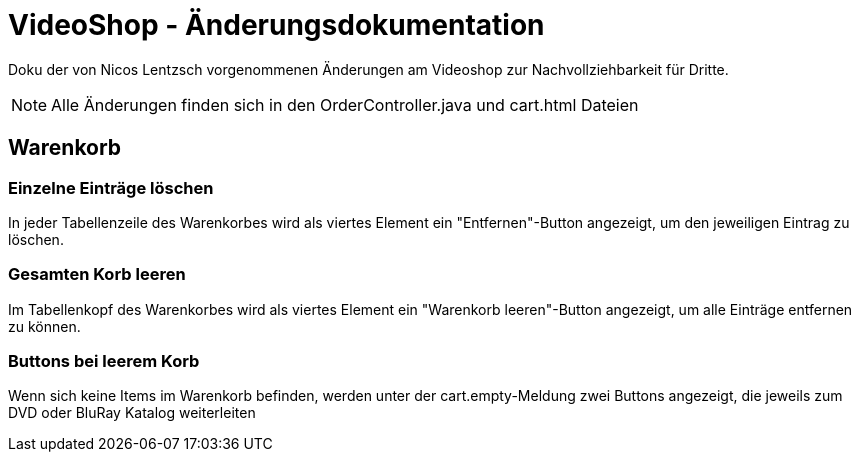 = VideoShop - Änderungsdokumentation

Doku der von Nicos Lentzsch vorgenommenen Änderungen am Videoshop zur Nachvollziehbarkeit für Dritte.

NOTE: Alle Änderungen finden sich in den OrderController.java und cart.html Dateien

## Warenkorb

### Einzelne Einträge löschen

In jeder Tabellenzeile des Warenkorbes wird als viertes Element ein "Entfernen"-Button angezeigt, um den jeweiligen Eintrag zu löschen.

### Gesamten Korb leeren

Im Tabellenkopf des Warenkorbes wird als viertes Element ein "Warenkorb leeren"-Button angezeigt, um alle Einträge entfernen zu können.

### Buttons bei leerem Korb

Wenn sich keine Items im Warenkorb befinden, werden unter der cart.empty-Meldung zwei Buttons angezeigt, die jeweils zum DVD oder BluRay Katalog weiterleiten
